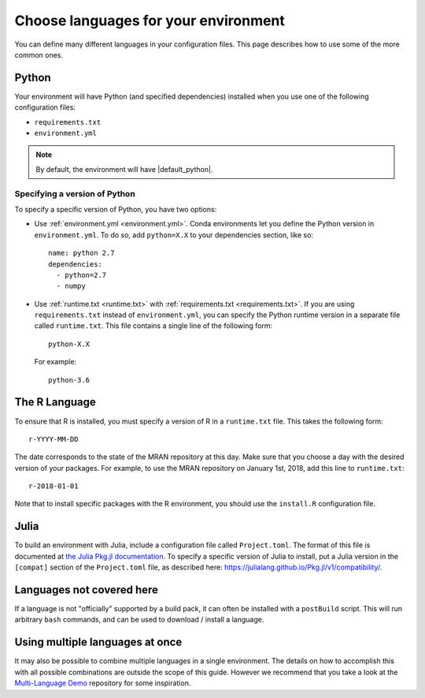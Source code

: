 .. _languages:

=====================================
Choose languages for your environment
=====================================

You can define many different languages in your configuration files. This
page describes how to use some of the more common ones.

Python
======

Your environment will have Python (and specified dependencies) installed when
you use one of the following configuration files:

* ``requirements.txt``
* ``environment.yml``

.. note::

  By default, the environment will have |default_python|.

.. versionchanged:: 0.8

  Upgraded default Python from 3.6 to 3.7.


Specifying a version of Python
------------------------------

To specify a specific version of Python, you have two options:

* Use :ref:`environment.yml <environment.yml>`. Conda environments let you define
  the Python version in ``environment.yml``.
  To do so, add ``python=X.X`` to your dependencies section, like so::

    name: python 2.7
    dependencies:
      - python=2.7
      - numpy

* Use :ref:`runtime.txt <runtime.txt>` with :ref:`requirements.txt <requirements.txt>`.
  If you are using ``requirements.txt`` instead of ``environment.yml``,
  you can specify the Python runtime version in a separate file called ``runtime.txt``.
  This file contains a single line of the following form::

    python-X.X

  For example::

    python-3.6


The R Language
==============

To ensure that R is installed, you must specify a version of R in a ``runtime.txt``
file. This takes the following form::

  r-YYYY-MM-DD

The date corresponds to the state of the MRAN repository at this day. Make sure
that you choose a day with the desired version of your packages. For example,
to use the MRAN repository on January 1st, 2018, add this line to ``runtime.txt``::

  r-2018-01-01

Note that to install specific packages with the R environment, you should
use the ``install.R`` configuration file.

Julia
=====

To build an environment with Julia, include a configuration file called
``Project.toml``. The format of this file is documented at
`the Julia Pkg.jl documentation <https://julialang.github.io/Pkg.jl/v1/>`_.
To specify a specific version of Julia to install, put a Julia version in the
``[compat]`` section of the ``Project.toml`` file, as described
here: https://julialang.github.io/Pkg.jl/v1/compatibility/.

Languages not covered here
==========================

If a language is not "officially" supported by a build pack, it can often be
installed with a ``postBuild`` script. This will run arbitrary ``bash`` commands,
and can be used to download / install a language.

Using multiple languages at once
================================

It may also be possible to combine multiple languages in a single environment.
The details on how to accomplish this with all possible combinations are outside
the scope of this guide. However we recommend that you take a look at the
`Multi-Language Demo <https://github.com/binder-examples/multi-language-demo>`_
repository for some inspiration.
